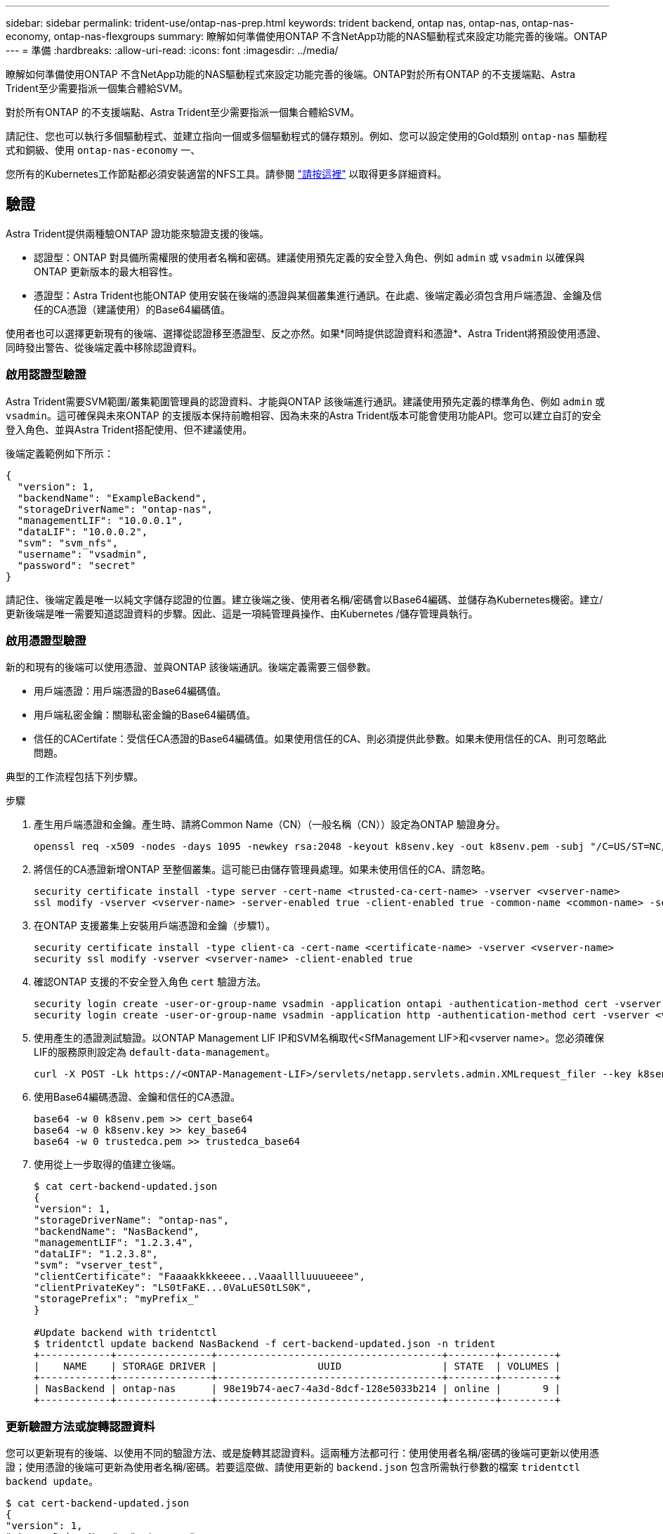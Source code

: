 ---
sidebar: sidebar 
permalink: trident-use/ontap-nas-prep.html 
keywords: trident backend, ontap nas, ontap-nas, ontap-nas-economy, ontap-nas-flexgroups 
summary: 瞭解如何準備使用ONTAP 不含NetApp功能的NAS驅動程式來設定功能完善的後端。ONTAP 
---
= 準備
:hardbreaks:
:allow-uri-read: 
:icons: font
:imagesdir: ../media/


瞭解如何準備使用ONTAP 不含NetApp功能的NAS驅動程式來設定功能完善的後端。ONTAP對於所有ONTAP 的不支援端點、Astra Trident至少需要指派一個集合體給SVM。

對於所有ONTAP 的不支援端點、Astra Trident至少需要指派一個集合體給SVM。

請記住、您也可以執行多個驅動程式、並建立指向一個或多個驅動程式的儲存類別。例如、您可以設定使用的Gold類別 `ontap-nas` 驅動程式和銅級、使用 `ontap-nas-economy` 一、

您所有的Kubernetes工作節點都必須安裝適當的NFS工具。請參閱 link:worker-node-prep.html["請按這裡"^] 以取得更多詳細資料。



== 驗證

Astra Trident提供兩種驗ONTAP 證功能來驗證支援的後端。

* 認證型：ONTAP 對具備所需權限的使用者名稱和密碼。建議使用預先定義的安全登入角色、例如 `admin` 或 `vsadmin` 以確保與ONTAP 更新版本的最大相容性。
* 憑證型：Astra Trident也能ONTAP 使用安裝在後端的憑證與某個叢集進行通訊。在此處、後端定義必須包含用戶端憑證、金鑰及信任的CA憑證（建議使用）的Base64編碼值。


使用者也可以選擇更新現有的後端、選擇從認證移至憑證型、反之亦然。如果*同時提供認證資料和憑證*、Astra Trident將預設使用憑證、同時發出警告、從後端定義中移除認證資料。



=== 啟用認證型驗證

Astra Trident需要SVM範圍/叢集範圍管理員的認證資料、才能與ONTAP 該後端進行通訊。建議使用預先定義的標準角色、例如 `admin` 或 `vsadmin`。這可確保與未來ONTAP 的支援版本保持前瞻相容、因為未來的Astra Trident版本可能會使用功能API。您可以建立自訂的安全登入角色、並與Astra Trident搭配使用、但不建議使用。

後端定義範例如下所示：

[listing]
----
{
  "version": 1,
  "backendName": "ExampleBackend",
  "storageDriverName": "ontap-nas",
  "managementLIF": "10.0.0.1",
  "dataLIF": "10.0.0.2",
  "svm": "svm_nfs",
  "username": "vsadmin",
  "password": "secret"
}
----
請記住、後端定義是唯一以純文字儲存認證的位置。建立後端之後、使用者名稱/密碼會以Base64編碼、並儲存為Kubernetes機密。建立/更新後端是唯一需要知道認證資料的步驟。因此、這是一項純管理員操作、由Kubernetes /儲存管理員執行。



=== 啟用憑證型驗證

新的和現有的後端可以使用憑證、並與ONTAP 該後端通訊。後端定義需要三個參數。

* 用戶端憑證：用戶端憑證的Base64編碼值。
* 用戶端私密金鑰：關聯私密金鑰的Base64編碼值。
* 信任的CACertifate：受信任CA憑證的Base64編碼值。如果使用信任的CA、則必須提供此參數。如果未使用信任的CA、則可忽略此問題。


典型的工作流程包括下列步驟。

.步驟
. 產生用戶端憑證和金鑰。產生時、請將Common Name（CN）（一般名稱（CN））設定為ONTAP 驗證身分。
+
[listing]
----
openssl req -x509 -nodes -days 1095 -newkey rsa:2048 -keyout k8senv.key -out k8senv.pem -subj "/C=US/ST=NC/L=RTP/O=NetApp/CN=vsadmin"
----
. 將信任的CA憑證新增ONTAP 至整個叢集。這可能已由儲存管理員處理。如果未使用信任的CA、請忽略。
+
[listing]
----
security certificate install -type server -cert-name <trusted-ca-cert-name> -vserver <vserver-name>
ssl modify -vserver <vserver-name> -server-enabled true -client-enabled true -common-name <common-name> -serial <SN-from-trusted-CA-cert> -ca <cert-authority>
----
. 在ONTAP 支援叢集上安裝用戶端憑證和金鑰（步驟1）。
+
[listing]
----
security certificate install -type client-ca -cert-name <certificate-name> -vserver <vserver-name>
security ssl modify -vserver <vserver-name> -client-enabled true
----
. 確認ONTAP 支援的不安全登入角色 `cert` 驗證方法。
+
[listing]
----
security login create -user-or-group-name vsadmin -application ontapi -authentication-method cert -vserver <vserver-name>
security login create -user-or-group-name vsadmin -application http -authentication-method cert -vserver <vserver-name>
----
. 使用產生的憑證測試驗證。以ONTAP Management LIF IP和SVM名稱取代<SfManagement LIF>和<vserver name>。您必須確保LIF的服務原則設定為 `default-data-management`。
+
[listing]
----
curl -X POST -Lk https://<ONTAP-Management-LIF>/servlets/netapp.servlets.admin.XMLrequest_filer --key k8senv.key --cert ~/k8senv.pem -d '<?xml version="1.0" encoding="UTF-8"?><netapp xmlns="http://www.netapp.com/filer/admin" version="1.21" vfiler="<vserver-name>"><vserver-get></vserver-get></netapp>'
----
. 使用Base64編碼憑證、金鑰和信任的CA憑證。
+
[listing]
----
base64 -w 0 k8senv.pem >> cert_base64
base64 -w 0 k8senv.key >> key_base64
base64 -w 0 trustedca.pem >> trustedca_base64
----
. 使用從上一步取得的值建立後端。
+
[listing]
----
$ cat cert-backend-updated.json
{
"version": 1,
"storageDriverName": "ontap-nas",
"backendName": "NasBackend",
"managementLIF": "1.2.3.4",
"dataLIF": "1.2.3.8",
"svm": "vserver_test",
"clientCertificate": "Faaaakkkkeeee...Vaaalllluuuueeee",
"clientPrivateKey": "LS0tFaKE...0VaLuES0tLS0K",
"storagePrefix": "myPrefix_"
}

#Update backend with tridentctl
$ tridentctl update backend NasBackend -f cert-backend-updated.json -n trident
+------------+----------------+--------------------------------------+--------+---------+
|    NAME    | STORAGE DRIVER |                 UUID                 | STATE  | VOLUMES |
+------------+----------------+--------------------------------------+--------+---------+
| NasBackend | ontap-nas      | 98e19b74-aec7-4a3d-8dcf-128e5033b214 | online |       9 |
+------------+----------------+--------------------------------------+--------+---------+
----




=== 更新驗證方法或旋轉認證資料

您可以更新現有的後端、以使用不同的驗證方法、或是旋轉其認證資料。這兩種方法都可行：使用使用者名稱/密碼的後端可更新以使用憑證；使用憑證的後端可更新為使用者名稱/密碼。若要這麼做、請使用更新的 `backend.json` 包含所需執行參數的檔案 `tridentctl backend update`。

[listing]
----
$ cat cert-backend-updated.json
{
"version": 1,
"storageDriverName": "ontap-nas",
"backendName": "NasBackend",
"managementLIF": "1.2.3.4",
"dataLIF": "1.2.3.8",
"svm": "vserver_test",
"username": "vsadmin",
"password": "secret",
"storagePrefix": "myPrefix_"
}

#Update backend with tridentctl
$ tridentctl update backend NasBackend -f cert-backend-updated.json -n trident
+------------+----------------+--------------------------------------+--------+---------+
|    NAME    | STORAGE DRIVER |                 UUID                 | STATE  | VOLUMES |
+------------+----------------+--------------------------------------+--------+---------+
| NasBackend | ontap-nas      | 98e19b74-aec7-4a3d-8dcf-128e5033b214 | online |       9 |
+------------+----------------+--------------------------------------+--------+---------+
----

NOTE: 當您旋轉密碼時、儲存管理員必須先更新ONTAP 使用者的密碼（位於BIOS）。接著是後端更新。在循環憑證時、可將多個憑證新增至使用者。然後更新後端以使用新的憑證、之後可從ONTAP 該叢集刪除舊的憑證。

更新後端不會中斷對已建立之磁碟區的存取、也不會影響之後建立的磁碟區連線。成功的後端更新顯示Astra Trident可以與ONTAP 該後端通訊、並處理未來的Volume作業。



== 管理NFS匯出原則

Astra Trident使用NFS匯出原則來控制其所配置之磁碟區的存取。

使用匯出原則時、Astra Trident提供兩種選項：

* Astra Trident可動態管理匯出原則本身；在此作業模式中、儲存管理員會指定代表可接受IP位址的CIDR區塊清單。Astra Trident會自動將這些範圍內的節點IP新增至匯出原則。或者、如果未指定CIDR、則會將節點上找到的任何全域範圍單點傳送IP新增至匯出原則。
* 儲存管理員可以建立匯出原則、並手動新增規則。除非在組態中指定不同的匯出原則名稱、否則Astra Trident會使用預設的匯出原則。




=== 動態管理匯出原則

「csi Trident」的20.04版提供動態管理輸出原則的能力ONTAP 、以利實現幕後。這可讓儲存管理員為工作節點IP指定允許的位址空間、而非手動定義明確的規則。它可大幅簡化匯出原則管理；修改匯出原則不再需要在儲存叢集上進行手動介入。此外、這有助於將儲存叢集的存取限制在指定範圍內有IP的工作者節點、以支援精簡且自動化的管理。


NOTE: 只有「csi Trident」才能動態管理匯出原則。請務必確保工作節點未被NATed。



==== 範例

必須使用兩種組態選項。以下是後端定義範例：

[listing]
----
{
    "version": 1,
    "storageDriverName": "ontap-nas",
    "backendName": "ontap_nas_auto_export,
    "managementLIF": "192.168.0.135",
    "svm": "svm1",
    "username": "vsadmin",
    "password": "FaKePaSsWoRd",
    "autoExportCIDRs": ["192.168.0.0/24"],
    "autoExportPolicy": true
}
----

NOTE: 使用此功能時、您必須確保SVM中的根連接點具有預先設定的匯出原則、並具有允許節點CIDR區塊（例如預設匯出原則）的匯出規則。請務必遵循NetApp建議的最佳實務做法、為Astra Trident指定SVM。

以下是使用上述範例說明此功能的運作方式：

*  `autoExportPolicy` 設為 `true`。這表示Astra Trident將為建立匯出原則 `svm1` 並使用來處理新增和刪除規則的作業 `autoExportCIDRs` 位址區塊。例如、UUID為403b5326-8482-40dB/96d0-d83fb3f4daec和的後端 `autoExportPolicy` 設定為 `true` 建立名為的匯出原則 `trident-403b5326-8482-40db-96d0-d83fb3f4daec` 在SVM上。
* `autoExportCIDRs` 包含位址區塊清單。此欄位為選用欄位、預設為「0.00.0.0/0」、「：/0」。如果未定義、Astra Trident會新增在工作者節點上找到的所有全域範圍單點傳送位址。


在此範例中 `192.168.0.0/24` 提供位址空間。這表示、屬於此位址範圍的Kubernetes節點IP將新增至Astra Trident所建立的匯出原則。當Astra Trident登錄其執行的節點時、會擷取節點的IP位址、並對照中提供的位址區塊來檢查這些位址 `autoExportCIDRs`。篩選IP之後、Astra Trident會針對所探索的用戶端IP建立匯出原則規則、並針對所識別的每個節點建立一個規則。

您可以更新 `autoExportPolicy` 和 `autoExportCIDRs` 建立後端後端。您可以為自動管理或刪除現有CIDR的後端附加新的CIDR。刪除CIDR時請務必謹慎、以確保不會中斷現有的連線。您也可以選擇停用 `autoExportPolicy` 用於後端、然後回到手動建立的匯出原則。這需要設定 `exportPolicy` 參數。

在Astra Trident建立或更新後端之後、您可以使用檢查後端 `tridentctl` 或對應的 `tridentbackend` 客戶需求日：

[listing]
----
$ ./tridentctl get backends ontap_nas_auto_export -n trident -o yaml
items:
- backendUUID: 403b5326-8482-40db-96d0-d83fb3f4daec
  config:
    aggregate: ""
    autoExportCIDRs:
    - 192.168.0.0/24
    autoExportPolicy: true
    backendName: ontap_nas_auto_export
    chapInitiatorSecret: ""
    chapTargetInitiatorSecret: ""
    chapTargetUsername: ""
    chapUsername: ""
    dataLIF: 192.168.0.135
    debug: false
    debugTraceFlags: null
    defaults:
      encryption: "false"
      exportPolicy: <automatic>
      fileSystemType: ext4
----
當節點新增至Kubernetes叢集並向Astra Trident控制器登錄時、會更新現有後端的匯出原則（前提是它們位於中指定的位址範圍內） `autoExportCIDRs` （後端）。

移除節點時、Astra Trident會檢查所有線上的後端、以移除節點的存取規則。Astra Trident將此節點IP從託管後端的匯出原則中移除、可防止惡意掛載、除非叢集中的新節點重複使用此IP。

對於先前現有的後端、請使用更新後端 `tridentctl update backend` 將確保Astra Trident自動管理匯出原則。這會建立以後端UUID命名的新匯出原則、而後端上的磁碟區會在重新掛載時使用新建立的匯出原則。


NOTE: 刪除具有自動管理匯出原則的後端、將會刪除動態建立的匯出原則。如果重新建立後端、則會將其視為新的後端、並導致建立新的匯出原則。

如果即時節點的IP位址已更新、您必須重新啟動節點上的Astra Trident Pod。Astra Trident接著會更新其管理的後端匯出原則、以反映此IP變更。
